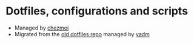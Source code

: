 * Dotfiles, configurations and scripts
+ Managed by [[https://github.com/twpayne/chezmoi][chezmoi]]
+ Migrated from the [[https://github.com/Ironaki/dotfiles-old][old dotfiles repo]] managed by [[https://github.com/TheLocehiliosan/yadm][yadm]]
